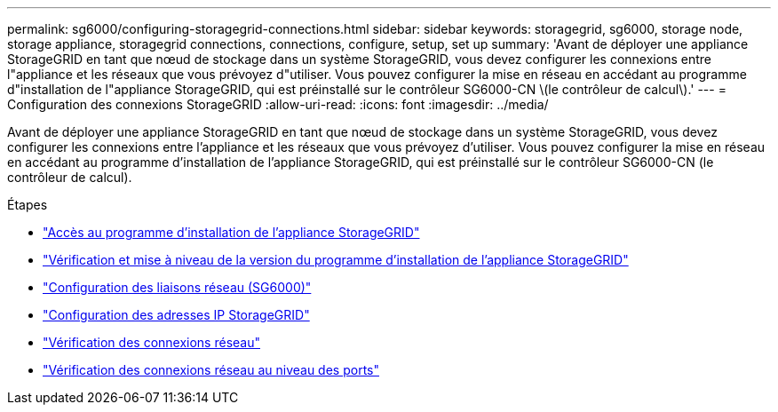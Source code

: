 ---
permalink: sg6000/configuring-storagegrid-connections.html 
sidebar: sidebar 
keywords: storagegrid, sg6000, storage node, storage appliance, storagegrid connections, connections, configure, setup, set up 
summary: 'Avant de déployer une appliance StorageGRID en tant que nœud de stockage dans un système StorageGRID, vous devez configurer les connexions entre l"appliance et les réseaux que vous prévoyez d"utiliser. Vous pouvez configurer la mise en réseau en accédant au programme d"installation de l"appliance StorageGRID, qui est préinstallé sur le contrôleur SG6000-CN \(le contrôleur de calcul\).' 
---
= Configuration des connexions StorageGRID
:allow-uri-read: 
:icons: font
:imagesdir: ../media/


[role="lead"]
Avant de déployer une appliance StorageGRID en tant que nœud de stockage dans un système StorageGRID, vous devez configurer les connexions entre l'appliance et les réseaux que vous prévoyez d'utiliser. Vous pouvez configurer la mise en réseau en accédant au programme d'installation de l'appliance StorageGRID, qui est préinstallé sur le contrôleur SG6000-CN (le contrôleur de calcul).

.Étapes
* link:accessing-storagegrid-appliance-installer-sg6000.html["Accès au programme d'installation de l'appliance StorageGRID"]
* link:verifying-and-upgrading-storagegrid-appliance-installer-version.html["Vérification et mise à niveau de la version du programme d'installation de l'appliance StorageGRID"]
* link:configuring-network-links-sg6000.html["Configuration des liaisons réseau (SG6000)"]
* link:configuring-storagegrid-ip-addresses-sg6000.html["Configuration des adresses IP StorageGRID"]
* link:verifying-network-connections.html["Vérification des connexions réseau"]
* link:verifying-port-level-network-connections.html["Vérification des connexions réseau au niveau des ports"]

